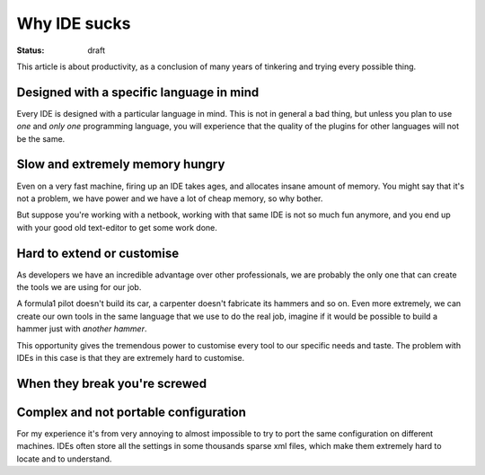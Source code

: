 Why IDE sucks
#############

:status: draft

This article is about productivity, as a conclusion of many years of
tinkering and trying every possible thing.


Designed with a specific language in mind
=========================================

Every IDE is designed with a particular language in mind.  This is not
in general a bad thing, but unless you plan to use *one* and *only
one* programming language, you will experience that the quality of the
plugins for other languages will not be the same.


Slow and extremely memory hungry
================================

Even on a very fast machine, firing up an IDE takes ages, and
allocates insane amount of memory.  You might say that it's not a
problem, we have power and we have a lot of cheap memory, so why
bother.

But suppose you're working with a netbook, working with that same IDE
is not so much fun anymore, and you end up with your good old
text-editor to get some work done.


Hard to extend or customise
===========================

As developers we have an incredible advantage over other
professionals, we are probably the only one that can create the tools
we are using for our job.

A formula1 pilot doesn't build its car, a carpenter doesn't fabricate
its hammers and so on.  Even more extremely, we can create our own
tools in the same language that we use to do the real job, imagine if
it would be possible to build a hammer just with *another hammer*.

This opportunity gives the tremendous power to customise every tool to
our specific needs and taste.  The problem with IDEs in this case is
that they are extremely hard to customise.


When they break you're screwed
==============================

.. _linux_as_ide: http://blog.sanctum.geek.nz/unix-as-ide-introduction/


Complex and not portable configuration
======================================

For my experience it's from very annoying to almost impossible to try
to port the same configuration on different machines.  IDEs often
store all the settings in some thousands sparse xml files, which make
them extremely hard to locate and to understand.


